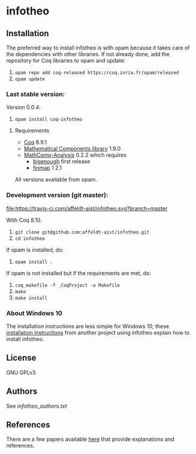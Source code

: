 * infotheo

** Installation

   The preferred way to install infotheo is with opam because it takes
   care of the dependencies with other libraries. If not already done,
   add the repository for Coq libraries to opam and update:

1. ~opam repo add coq-released https://coq.inria.fr/opam/released~
2. ~opam update~

*** Last stable version:

Version 0.0.4:
3. ~opam install coq-infotheo~

**** Requirements

- [[https://coq.inria.fr][Coq]] 8.9.1
- [[https://github.com/math-comp/math-comp][Mathematical Components library]] 1.9.0
- [[https://github.com/math-comp/analysis][MathComp-Analysis]] 0.2.2
  which requires
  + [[https://github.com/math-comp/bigenough/][bigenough]] first release
  + [[https://github.com/math-comp/finmap][finmap]] 1.2.1

All versions available from opam.

*** Development version (git master):

[[https://travis-ci.com/affeldt-aist/infotheo][file:https://travis-ci.com/affeldt-aist/infotheo.svg?branch=master]]

With Coq 8.10.

3. ~git clone git@github.com:affeldt-aist/infotheo.git~
4. ~cd infotheo~

If opam is installed, do:

5. ~opam install .~

If opam is not installed but if the requirements are met, do:

5. ~coq_makefile -f _CoqProject -o Makefile~
6. ~make~
7. ~make install~

*** About Windows 10

The installation instructions are less simple for Windows 10;
these [[https://github.com/affeldt-aist/monae/blob/master/installation_windows.org][installation instructions]] from another project using infotheo explain how to install infotheo.

** License

GNU GPLv3

** Authors

See [[infotheo_authors.txt]]

** References

There are a few papers available [[https://staff.aist.go.jp/reynald.affeldt/shannon/][here]] that provide explanations and references.

